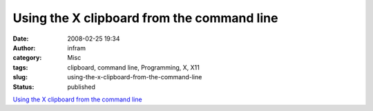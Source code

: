 Using the X clipboard from the command line
###########################################
:date: 2008-02-25 19:34
:author: infram
:category: Misc
:tags: clipboard, command line, Programming, X, X11
:slug: using-the-x-clipboard-from-the-command-line
:status: published

`Using the X clipboard from the command
line <http://www.debian-administration.org/articles/565>`__
